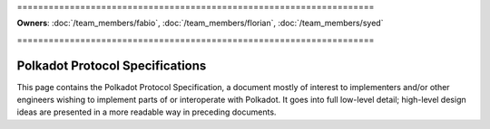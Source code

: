 \====================================================================

**Owners**: :doc:`/team_members/fabio`, :doc:`/team_members/florian`, :doc:`/team_members/syed`

\====================================================================

================================
Polkadot Protocol Specifications
================================

This page contains the Polkadot Protocol Specification, a document mostly of
interest to implementers and/or other engineers wishing to implement parts of or interoperate with
Polkadot. It goes into full low-level detail; high-level design ideas are
presented in a more readable way in preceding documents.

.. raw:: html

   <iframe src="../../_static/pdfview/viewer.html?file=https://spec.polkadot.network/latest.pdf" width="100%" height="650em"></iframe>
